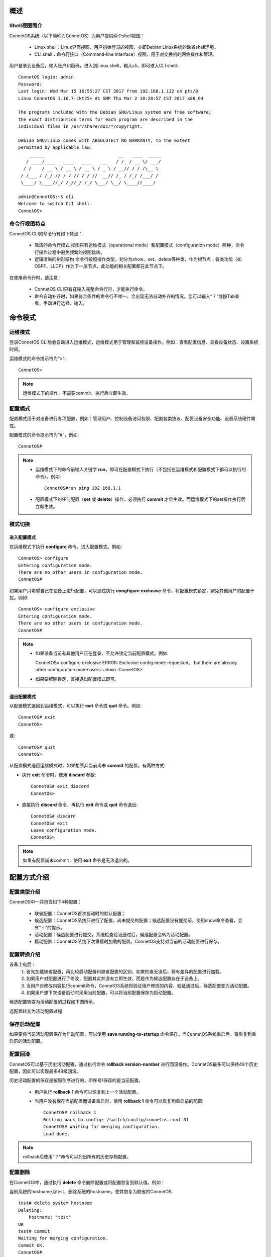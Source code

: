概述
=======================================

Shell视图简介
---------------------------------------
ConnetOS系统（以下简称为ConnetOS）为用户提供两个shell视图：

 * Linux shell：Linux界面视图，用户初始登录的视图，亦即Debian Linux系统的缺省shell环境。
 * CLI shell：命令行接口（Command-line Interface）视图，用于对交换机的网络操作和管理。

用户登录到设备后，输入账户和密码，进入到Linux shell，输入cli，即可进入CLI shell::

 ConnetOS login: admin
 Password:
 Last login: Wed Mar 15 16:55:27 CST 2017 from 192.168.1.132 on pts/0
 Linux ConnetOS 3.16.7-ckt25+ #1 SMP Thu Mar 2 10:28:57 CST 2017 x86_64

 The programs included with the Debian GNU/Linux system are free software;
 the exact distribution terms for each program are described in the
 individual files in /usr/share/doc/*/copyright.

 Debian GNU/Linux comes with ABSOLUTELY NO WARRANTY, to the extent
 permitted by applicable law.
     ______                            __   ____  _____
    / ____/____   ____   ____   ___   / /_ / __ \/ ___/
   / /    / __ \ / __ \ / __ \ / _ \ / __// / / /\__ \
  / /___ / /_/ // / / // / / //  __// /_ / /_/ /___/ /
  \____/ \____//_/ /_//_/ /_/ \___/ \__/ \____//____/
 
 admin@ConnetOS:~$ cli
 Welcome to switch CLI shell.
 ConnetOS>

命令行视图特点
---------------------------------------
ConnetOS CLI的命令行有如下特点：

 * 简洁的命令行模式
   视图只有运维模式（operational mode）和配置模式（configuration mode）两种，命令行操作过程中避免频繁的视图跳转。
 * 逻辑清晰的树形结构
   命令行按照操作类型，划分为show、set、delete等种类，作为根节点；各类功能（如OSPF、LLDP）作为下一层节点，此功能的相关配置都在此节点下。

在使用命令行时，请注意：

 * ConnetOS CLI只有在输入完整命令行时，才能执行命令。
 * 命令自动补齐时，如果符合条件的命令行不唯一，会出现无法自动补齐的情况。您可以输入“？”或按Tab查看，手动进行选择、输入。

命令模式
=======================================

运维模式
---------------------------------------
登录ConnetOS CLI后会自动进入运维模式，运维模式用于管理和监控设备操作。例如：查看配置信息、查看设备状态、设置系统时间。

运维模式的命令提示符为“>”::
 
 ConnetOS>

.. note::
   运维模式下的操作，不需要commit，执行后立即生效。

配置模式
---------------------------------------
配置模式用于对设备进行各项配置，例如：管理用户、控制设备访问权限、配置各类协议、配置设备安全功能、设置系统硬件属性。

配置模式的命令提示符为“#”，例如::
 
 ConnetOS#

.. note::
 * 运维模式下的命令前输入关键字 **run**，即可在配置模式下执行（不包括在运维模式和配置模式下都可以执行的命令）。例如::

    ConnetOS#run ping 192.168.1.1
 * 配置模式下的任何配置（**set** 或 **delete**）操作，必须执行 **commit** 才会生效。而运维模式下的set操作执行后立即生效。

模式切换
---------------------------------------

进入配置模式
+++++++++++++++++++++++++++++++++++++++
在运维模式下执行 **configure** 命令，进入配置模式。例如::

 ConnetOS> configure 
 Entering configuration mode.
 There are no other users in configuration mode.
 ConnetOS#

如果用户只希望自己在设备上进行配置，可以通过执行 **congfigure exclusive** 命令，将配置模式锁定，避免其他用户的配置干扰。例如::

 ConnetOS> configure exclusive 
 Entering configuration mode.
 There are no other users in configuration mode.
 ConnetOS#

.. note::
 * 如果设备当前有其他用户正在登录，不允许锁定当前配置模式。例如::

   ConnetOS> configure exclusive 
   ERROR: Exclusive config mode requested， but there are already other configuration mode users: admin.
   ConnetOS>

 * 如果要解除锁定，直接退出配置模式即可。

退出配置模式
+++++++++++++++++++++++++++++++++++++++
从配置模式退回到运维模式，可以执行 **exit** 命令或 **quit** 命令。例如::

 ConnetOS# exit
 ConnetOS>

或::

 ConnetOS# quit
 ConnetOS>

从配置模式退回运维模式时，如果想丢弃当前尚未 **commit** 的配置，有两种方式:

* 执行 **exit** 命令时，使用 **discard** 参数::

   ConnetOS# exit discard  
   ConnetOS>

* 直接执行 **discard** 命令，再执行 **exit** 命令或 **quit** 命令退出::

   ConnetOS# discard
   ConnetOS# exit
   Leave configuration mode.
   ConnetOS>

.. note::
 如果有配置尚未commit，使用 **exit** 命令是无法退出的。

配置方式介绍
=======================================

配置类型介绍
---------------------------------------
ConnetOS中一共包含如下4种配置：

 * 缺省配置：ConnetOS首次启动时的默认配置；
 * 候选配置：ConnetOS系统只进行了配置，尚未提交的配置；候选配置没有提交前，使用show命令查看，会有“＋”的提示。
 * 活动配置：候选配置进行提交，系统检查验证通过后，候选配置会转为活动配置。
 * 启动配置：ConnetOS系统下次重启时加载的配置。ConnetOS支持对当前的活动配置进行保存。

配置转换介绍
---------------------------------------
设备上电后：
 #. 首先加载缺省配置，再比较启动配置和缺省配置的区别，如果检查无误后，将有差异的配置进行加载。
 #. 如果用户对配置进行了修改，配置其实并没有立即生效，而是作为候选配置存在于设备上。
 #.  当用户对修改内容执行commit命令，ConnetOS系统将验证用户修改的内容，验证通过后，候选配置变为活动配置。
 #. 如果用户想下次设备启动时采用当前配置，可以将当前配置保存为启动配置。

候选配置转变为活动配置的过程如下图所示。
 
选配置转变为活动配置过程

.. image:: active_config.png

保存启动配置
---------------------------------------
如果要将当前活动配置保存为启动配置，可以使用 **save running-to-startup** 命令保存。当ConnetOS系统重启后，将恢复到重启前的活动配置。

配置回滚
---------------------------------------
ConnetOS可以基于历史活动配置，通过执行命令 **rollback version-number** 进行回滚操作。ConnetOS最多可以保持49个历史配置，因此可以实现最多49级回滚。

历史活动配置的保存是按照倒序进行的，即序号1保存的是当前配置。

 * 用户执行 **rollback 1** 命令可以恢复到上一个活动配置。
 * 当用户没有保存当前配置而设备重启时，使用 **rollback 1** 命令可以恢复到重启前的配置::

    ConnetOS# rollback 1 
    Rolling back to config: /switch/config/connetos.conf.01
    ConnetOS# Waiting for merging configuration.
    Load done.

.. note::
 rollback后使用“？”命令可以列出所有的历史存档配置。

配置删除
---------------------------------------
在ConnetOS中，通过执行 **delete** 命令删除配置或将配置恢复到默认值。例如：

当前系统的hostname为test，删除系统的hostname，使其恢复为缺省的ConnetOS::

 test# delete system hostname 
 Deleting: 
     hostname: "test"
 OK 
 test# commit 
 Waiting for merging configuration.
 Commit OK.
 ConnetOS#

.. note::
 如果要恢复成出厂空配置，可以先后执行 **save default-to-startup** 命令和 **request system reboot** 命令。

配置查询
=======================================

使用命令行查询配置结果
---------------------------------------
采用 **show** 命令查看设备上的配置结果。例如查看service节点的配置情况::

 ConnetOS# show system services
 Waiting for building configuration.
     telnet {
         connection-limit: 15
         enable: true
     }
     ssh {
         connection-limit: 15
         enable: true
     }

过滤显示信息
---------------------------------------
ConnetOS CLI支持管道符“|”来过滤显示信息，并支持多级管道。

管道符“|”用来过滤命令行显示信息，帮助用户快速找到所需要的信息。管道符左边的命令输出将作为管道符右边的命令或文件的输入内容。 

可以通过“？”或Tab键查询当前管道支持的参数，例如::

 ConnetOS# show protocols | ?
 Possible completions:
   count                         Count occurrences
   except                        Show only text that does not match a pattern
   find                          Search for the first occurrence of a pattern
   hold                          Hold text without exiting the --More-- prompt
   match                         Show only text that matches a pattern
   no-more                       Don't paginate output

more提示信息
---------------------------------------
ConnetOS CLI下执行 **show** 命令输出的结果超过一屏时，命令行界面有提示“--More--”。
在“--More--”提示符后：

 * 输入空格，可以自动下翻一屏。
 * 输入回车，可以自动下翻一行。
 * 输入“h”，查看显示选项列表。

例如，**show interface brief** 命令显示信息的“--More--”后输入h，可以看到如下选项列表::
 
                    SUMMARY OF MORE COMMANDS

     -- Get Help --
   h                 *  Display this help.

     -- Scroll Down --
   Enter   Return  j   *  Scroll down one line.
   ^M  ^N  DownArrow
   Tab d   ^D  ^X    *  Scroll down one-half screen.
   Space   ^F          *  Scroll down one whole screen.
   ^E  G             *  Scroll down to the bottom of the output.
   N                 *  Display the output all at once instead of one
                        screen at a time. (Same as specifying the
                        | no-more command.)

     -- Scroll Up --
   k   ^H  ^P        *  Display the previous line of output.
   UpArrow
   u   ^U            *  Scroll up one-half screen.
   b   ^B            *  Scroll up one whole screen.
   ^A  g             *  Scroll up to the top of the output.

     -- Misc Commands --
   ^L                *  Redraw the output on the screen.
  --More--

快捷键
=======================================
在使用命令行接口时，ConnetOS CLI提供了许多快捷键，用于快速输入命令行，简化操作。

ConnetOS CLI下支持的快捷方式有：

==============================   ==============================
内容                              快捷方式
==============================   ==============================
转到下一条命令记录                  Down arrow或Ctrl + n
转到上一条命令记录                  Up arrow或Ctrl + p
转到行首                           Ctrl + a
转到行尾                           Ctrl + e
向左移动一个字符                    Ctrl + b
向右移动一个字符                    Ctrl + f
向前移动一个字                      Esc + f
向后移动一个字                      Esc + b
删除光标位置上的字符                 Ctrl + d
删除光标后的字                      Esc + d
删除光标前面的字                    Esc + backspace
删除从光标开始至行尾的文本            Ctrl + k
删除行                             Ctrl + u
将删除的文本粘贴到光标处             Ctrl + y
==============================   ==============================

获取帮助
=======================================

命令行自动补齐功能
---------------------------------------
在设备上进行命令行操作时，必须输入完整的命令行，否则命令行不能执行。

ConnetOS提供命令行自动补齐功能，输入命令时，只需要输入前几位字符，按空格或Tab键，系统会自动进行命令行的补齐。

 * 空格键用于补齐大部分CLI命令。
 * Tab键既可以用于补齐CLI命令，还可以用于补齐用户自定义的变量，例如ACL的名字，IP地址等。

当待补齐的命令或参数意义模糊时，请在列表中选择可能的补齐内容。例如::
 
 ConnetOS> show v?
 Possible completions:
   version                       Display system version
   vlan-interface                Show vlan interface information
   vlans                         Show vlan information

系统预设帮助
---------------------------------------
ConnetOS提供了命令功能解释，在CLI上输入“help ？”及具体命令，可以查看命令功能的详细说明。

ConnetOS CLI提供了两种方式的命令行帮助：

 * 完整帮助
   直接输入“？” ，查看当前模式支持的命令及命令的完整格式。
 * 部分帮助
   输入命令行的部分字符或输入部分命令行，通过不断的“？”获取完整的命令行及命令行释义。

命令行错误信息提示
---------------------------------------
ConnetOS CLI在命令行输入时会逐字检查语法。当在CLI中输入一个字符串并按下空格键时，如果输入的内容不是命令的有效组成部分，CLI会进行信息提示，同时命令行将无法执行。

常见的提示错误的信息有：

======================================================    ==============================
常见提示信息                                                错误原因
======================================================    ==============================
syntax error， command "ci" is not recognized.             输入错误的命令，按“？”寻求帮助。
unknown command.                                           输入错误的命令，按“Tab”进行命令行补全。
ERROR: path "interface traceoptions fo" is not valid.      输入错误的命令，直接执行。
ERROR: There are uncommitted changes.                      退出配置模式时，有未提交的配置。
======================================================    ==============================

常用命令行介绍
=======================================

配置命令关键字
---------------------------------------

set
+++++++++++++++++++++++++++++++++++++++
**set** 命令用来进行各项功能的配置。

配置模式下，修改配置后必须commit，修改才能生效。

运维模式下，**set** 命令直接生效。

delete
+++++++++++++++++++++++++++++++++++++++
**delete** 命令用来删除各类配置。如果要将当前的活动配置全部删除，即清空所有配置恢复成出厂空配置，可以使用 **save default-to-startup** 命令并执行 **request system reboot** 命令进行系统重启。

注意：**delete** 命令会删除配置节点，相关命令下会不显示此功能配置项，需要set后才能显示。

edit
+++++++++++++++++++++++++++++++++++++++
**edit** 命令用来进入不同层级的视图，只显示本功能相关的命令，同时简化命令行。如果要退出各类edit视图，执行 **top**、**up**、**quit**、**exit** 等命令即可。

运维命令关键字
---------------------------------------

show
+++++++++++++++++++++++++++++++++++++++
**show** 命令用来查看设备上的各种配置，输入show后，键入“？”，可以方便地查阅各类设备信息。同时可以运用管道符“｜”的过滤功能，进行查看。在显示信息过多，想要中断显示信息的输出时，可以通过输入“q”退回到配置模式。

clear
+++++++++++++++++++++++++++++++++++++++
**clear** 命令用来清除各项统计信息。

run
+++++++++++++++++++++++++++++++++++++++
运维模式下的命令，增加 **run** 前缀可以用在配置模式下。

.. note::
 在运维模式和配置模式下都能执行的命令，不支持运行**run**命令。


